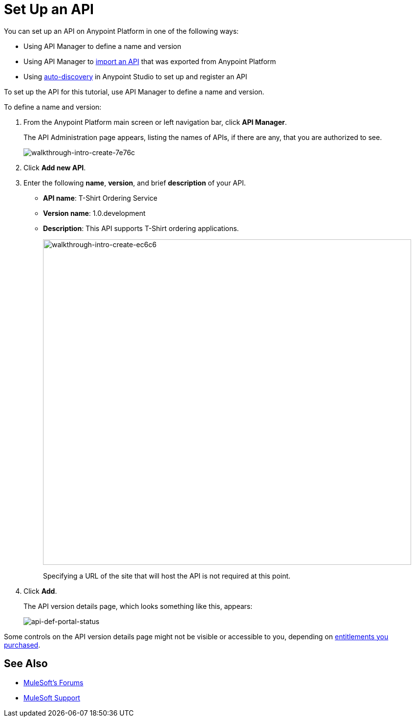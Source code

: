 = Set Up an API
:keywords: api, define, creator, create, setup

You can set up an API on Anypoint Platform in one of the following ways:

* Using API Manager to define a name and version
* Using API Manager to link:/anypoint-platform-for-apis/creating-your-api-in-the-anypoint-platform#importing-and-exporting-an-api[import an API] that was exported from Anypoint Platform
* Using link:/anypoint-platform-for-apis/api-auto-discovery[auto-discovery] in Anypoint Studio to set up and register an API

To set up the API for this tutorial, use API Manager to define a name and version.

To define a name and version:

. From the Anypoint Platform main screen or left navigation bar, click *API Manager*.
+
The API Administration page appears, listing the names of APIs, if there are any, that you are authorized to see.
+
image::walkthrough-intro-create-7e76c.png[walkthrough-intro-create-7e76c]
. Click *Add new API*.
. Enter the following *name*, *version*, and brief *description* of your API.
+
* *API name*: T-Shirt Ordering Service
* *Version name*: 1.0.development
* *Description*: This API supports T-Shirt ordering applications.
+
image::walkthrough-intro-create-ec6c6.png[walkthrough-intro-create-ec6c6,height=665,width=753]
+
Specifying a URL of the site that will host the API is not required at this point.
+
. Click *Add*.
+
The API version details page, which looks something like this, appears:
+
image:api-def-portal-status.png[api-def-portal-status]

Some controls on the API version details page might not be visible or accessible to you, depending on link:/release-notes/api-manager-release-notes#april-2016-release[entitlements you purchased].

== See Also

* link:http://forums.mulesoft.com[MuleSoft's Forums]
* link:https://www.mulesoft.com/support-and-services/mule-esb-support-license-subscription[MuleSoft Support]
